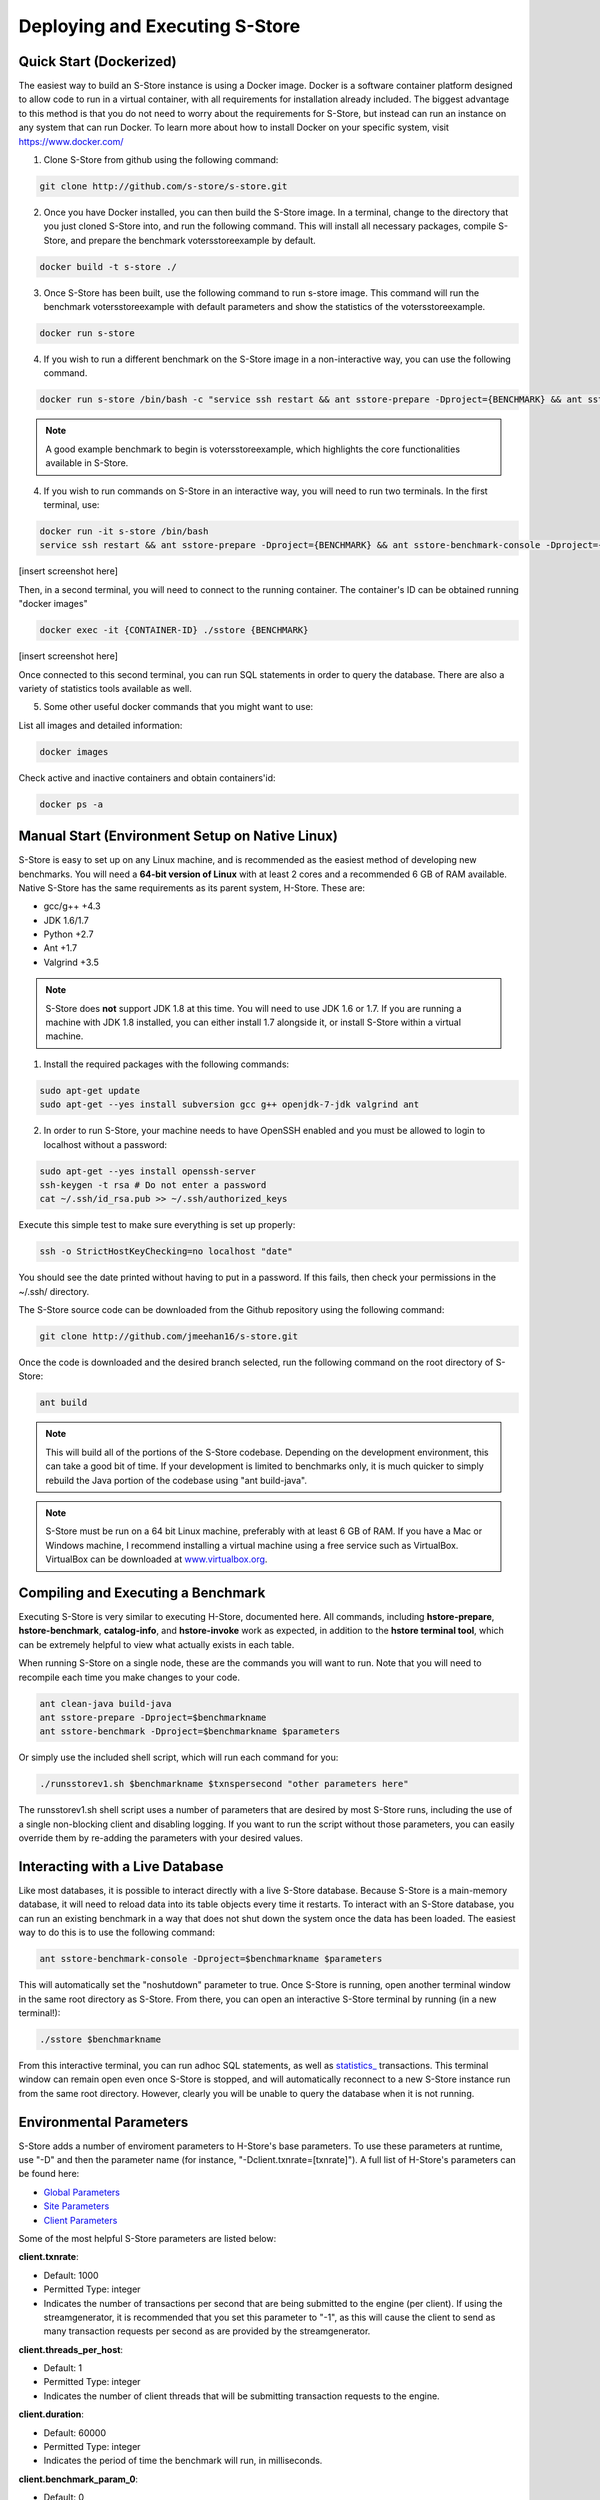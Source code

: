 .. _deploy:

*******************************
Deploying and Executing S-Store
*******************************

Quick Start (Dockerized)
------------------------

The easiest way to build an S-Store instance is using a Docker image.  Docker is a software container platform designed to allow code to run in a virtual container, with all requirements for installation already included.  The biggest advantage to this method is that you do not need to worry about the requirements for S-Store, but instead can run an instance on any system that can run Docker.  To learn more about how to install Docker on your specific system, visit https://www.docker.com/

1. Clone S-Store from github using the following command:

.. code-block:: bash

	git clone http://github.com/s-store/s-store.git

2. Once you have Docker installed, you can then build the S-Store image. In a terminal, change to the directory that you just cloned S-Store into, and run the following command. This will install all necessary packages, compile S-Store, and prepare the benchmark votersstoreexample by default. 

.. code-block:: bash

	docker build -t s-store ./

3. Once S-Store has been built, use the following command to run s-store image. This command will run the benchmark votersstoreexample with default parameters and show the statistics of the votersstoreexample.

.. code-block:: bash

	docker run s-store

4. If you wish to run a different benchmark on the S-Store image in a non-interactive way, you can use the following command.

.. code-block:: bash

	docker run s-store /bin/bash -c "service ssh restart && ant sstore-prepare -Dproject={BENCHMARK} && ant sstore-benchmark -Dproject={BENCHMARK}"

.. Note:: A good example benchmark to begin is votersstoreexample, which highlights the core functionalities available in S-Store.

4. If you wish to run commands on S-Store in an interactive way, you will need to run two terminals.  In the first terminal, use:

.. code-block:: bash

	docker run -it s-store /bin/bash
	service ssh restart && ant sstore-prepare -Dproject={BENCHMARK} && ant sstore-benchmark-console -Dproject={BENCHMARK}

[insert screenshot here]

Then, in a second terminal, you will need to connect to the running container.  The container's ID can be obtained running "docker images"

.. code-block:: bash

	docker exec -it {CONTAINER-ID} ./sstore {BENCHMARK}

[insert screenshot here]

Once connected to this second terminal, you can run SQL statements in order to query the database.  There are also a variety of statistics tools available as well.

5. Some other useful docker commands that you might want to use:

List all images and detailed information:

.. code-block:: bash

	docker images

Check active and inactive containers and obtain containers'id:

.. code-block:: bash

	docker ps -a


Manual Start (Environment Setup on Native Linux)
------------------------------------------------

S-Store is easy to set up on any Linux machine, and is recommended as the easiest method of developing new benchmarks.  You will need a **64-bit version of Linux** with at least 2 cores and a recommended 6 GB of RAM available.  Native S-Store has the same requirements as its parent system, H-Store.  These are:

- gcc/g++ +4.3
- JDK 1.6/1.7
- Python +2.7
- Ant +1.7
- Valgrind +3.5

.. Note:: S-Store does **not** support JDK 1.8 at this time.  You will need to use JDK 1.6 or 1.7.  If you are running a machine with JDK 1.8 installed, you can either install 1.7 alongside it, or install S-Store within a virtual machine.

1. Install the required packages with the following commands:

.. code-block:: bash

	sudo apt-get update
	sudo apt-get --yes install subversion gcc g++ openjdk-7-jdk valgrind ant

2. In order to run S-Store, your machine needs to have OpenSSH enabled and you must be allowed to login to localhost without a password:

.. code-block:: bash

	sudo apt-get --yes install openssh-server
	ssh-keygen -t rsa # Do not enter a password
	cat ~/.ssh/id_rsa.pub >> ~/.ssh/authorized_keys

Execute this simple test to make sure everything is set up properly:

.. code-block:: bash

	ssh -o StrictHostKeyChecking=no localhost "date"

You should see the date printed without having to put in a password.  If this fails, then check your permissions in the ~/.ssh/ directory.

The S-Store source code can be downloaded from the Github repository using the following command:

.. code-block:: bash

	git clone http://github.com/jmeehan16/s-store.git

Once the code is downloaded and the desired branch selected, run the following command on the root directory of S-Store:

.. code-block:: bash

	ant build

.. Note:: This will build all of the portions of the S-Store codebase.  Depending on the development environment, this can take a good bit of time.  If your development is limited to benchmarks only, it is much quicker to simply rebuild the Java portion of the codebase using "ant build-java".

.. Note:: S-Store must be run on a 64 bit Linux machine, preferably with at least 6 GB of RAM. If you have a Mac or Windows machine, I recommend installing a virtual machine using a free service such as VirtualBox.  VirtualBox can be downloaded at `www.virtualbox.org <https://www.virtualbox.org/>`_.

Compiling and Executing a Benchmark
-----------------------------------

Executing S-Store is very similar to executing H-Store, documented here. All commands, including **hstore-prepare**, **hstore-benchmark**, **catalog-info**, and **hstore-invoke** work as expected, in addition to the **hstore terminal tool**, which can be extremely helpful to view what actually exists in each table.

When running S-Store on a single node, these are the commands you will want to run. Note that you will need to recompile each time you make changes to your code.

.. code-block:: bash

	ant clean-java build-java
	ant sstore-prepare -Dproject=$benchmarkname
	ant sstore-benchmark -Dproject=$benchmarkname $parameters

Or simply use the included shell script, which will run each command for you:

.. code-block:: bash

	./runsstorev1.sh $benchmarkname $txnspersecond "other parameters here"

The runsstorev1.sh shell script uses a number of parameters that are desired by most S-Store runs, including the use of a single non-blocking client and disabling logging. If you want to run the script without those parameters, you can easily override them by re-adding the parameters with your desired values.

Interacting with a Live Database
--------------------------------

Like most databases, it is possible to interact directly with a live S-Store database.  Because S-Store is a main-memory database, it will need to reload data into its table objects every time it restarts.  To interact with an S-Store database, you can run an existing benchmark in a way that does not shut down the system once the data has been loaded.  The easiest way to do this is to use the following command:

.. code-block:: bash

	ant sstore-benchmark-console -Dproject=$benchmarkname $parameters

This will automatically set the "noshutdown" parameter to true.  Once S-Store is running, open another terminal window in the same root directory as S-Store.  From there, you can open an interactive S-Store terminal by running (in a new terminal!):

.. code-block:: bash

	./sstore $benchmarkname

From this interactive terminal, you can run adhoc SQL statements, as well as `statistics_ <http://hstore.cs.brown.edu/documentation/system-procedures/statistics/>`_ transactions.  This terminal window can remain open even once S-Store is stopped, and will automatically reconnect to a new S-Store instance run from the same root directory.  However, clearly you will be unable to query the database when it is not running.


Environmental Parameters
------------------------

S-Store adds a number of enviroment parameters to H-Store's base parameters.  To use these parameters at runtime, use "-D" and then the parameter name (for instance, "-Dclient.txnrate=[txnrate]").  A full list of H-Store's parameters can be found here:

- `Global Parameters`_
- `Site Parameters`_
- `Client Parameters`_

.. _Global Parameters: http://hstore.cs.brown.edu/documentation/configuration/properties-file/global/
.. _Site Parameters: http://hstore.cs.brown.edu/documentation/configuration/properties-file/site/
.. _Client Parameters: http://hstore.cs.brown.edu/documentation/configuration/properties-file/client/

Some of the most helpful S-Store parameters are listed below:

**client.txnrate**:

- Default: 1000
- Permitted Type: integer
- Indicates the number of transactions per second that are being submitted to the engine (per client).  If using the streamgenerator, it is recommended that you set this parameter to "-1", as this will cause the client to send as many transaction requests per second as are provided by the streamgenerator.

**client.threads_per_host**:

- Default: 1
- Permitted Type: integer
- Indicates the number of client threads that will be submitting transaction requests to the engine.

**client.duration**:

- Default: 60000
- Permitted Type: integer
- Indicates the period of time the benchmark will run, in milliseconds.

**client.benchmark_param_0**:

- Default: 0
- Permitted Type: integer
- Generic input parameter that can be used within a benchmark.

**client.benchmark_param_str**:

- Default: NULL
- Permitted Type: String
- Generic input parameter that can be used within a benchmark.

**site.commandlog_enable**:

- Default: false
- Permitted Type: boolean
- Indicates whether commands are being logged to disk.

**noshutdown**:

- Default: false
- Permitted Type: boolean
- Keeps S-Store running, even after the benchmark has completed.

**noexecute**:

- Default: false
- Permitted Type: boolean
- Causes the benchmark to run, but no requests to be sent from the client.

There are several S-Store-specific parameters as well. They are:

**global.sstore**:

- Default: true
- Permitted Type: boolean
- Enables S-Store and its related functionality.  When set to false, the system should operate as pure H-Store.

**global.sstore_scheduler**:

- Default: true
- Permitted Type: boolean
- Enables the serial scheduler, which ensures that when a procedure triggers another procedure, that transaction is scheduled before any other. 

**global.weak_recovery**:

- Default: true
- Permitted Type: boolean
- Enables the weak recovery mechanism, which only logs the "border" stored transactions that exist at the beginning of a workflow.  If not enabled, then strong recovery is used instead.

**global.sstore_frontend_trigger**:

- Default: true
- Permitted Type: boolean
- Enables frontend (PE) triggers.

**client.input_port**:

- Default: 21001
- Permitted Type: integer
- Specifies which port the streamgenerator should connect to

**client.input_host**:

- Default: "localhost"
- Permitted Type: String
- Specifies which hostname the streamgenerator should connect to

**client.bigdawg_port**:

- Default: 21002
- Permitted Type: integer
- Specifies the port to be used to connect to BigDAWG
